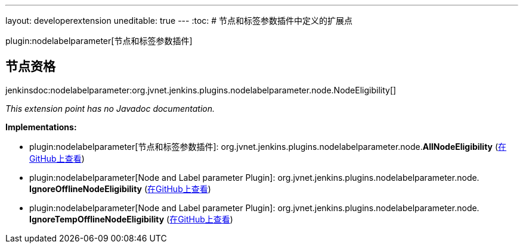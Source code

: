 ---
layout: developerextension
uneditable: true
---
:toc:
# 节点和标签参数插件中定义的扩展点

plugin:nodelabelparameter[节点和标签参数插件]

## 节点资格
+jenkinsdoc:nodelabelparameter:org.jvnet.jenkins.plugins.nodelabelparameter.node.NodeEligibility[]+

_This extension point has no Javadoc documentation._

**Implementations:**

* plugin:nodelabelparameter[节点和标签参数插件]: org.+++<wbr/>+++jvnet.+++<wbr/>+++jenkins.+++<wbr/>+++plugins.+++<wbr/>+++nodelabelparameter.+++<wbr/>+++node.+++<wbr/>+++**AllNodeEligibility** (link:https://github.com/jenkinsci/nodelabelparameter-plugin/search?q=AllNodeEligibility&type=Code[在GitHub上查看])
* plugin:nodelabelparameter[Node and Label parameter Plugin]: org.+++<wbr/>+++jvnet.+++<wbr/>+++jenkins.+++<wbr/>+++plugins.+++<wbr/>+++nodelabelparameter.+++<wbr/>+++node.+++<wbr/>+++**IgnoreOfflineNodeEligibility** (link:https://github.com/jenkinsci/nodelabelparameter-plugin/search?q=IgnoreOfflineNodeEligibility&type=Code[在GitHub上查看])
* plugin:nodelabelparameter[Node and Label parameter Plugin]: org.+++<wbr/>+++jvnet.+++<wbr/>+++jenkins.+++<wbr/>+++plugins.+++<wbr/>+++nodelabelparameter.+++<wbr/>+++node.+++<wbr/>+++**IgnoreTempOfflineNodeEligibility** (link:https://github.com/jenkinsci/nodelabelparameter-plugin/search?q=IgnoreTempOfflineNodeEligibility&type=Code[在GitHub上查看])

